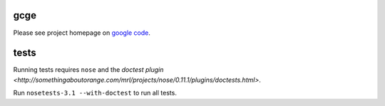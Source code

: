 gcge
----

.. split here

Please see project homepage on `google code <http://code.google.com/p/gcge/>`_.


tests
-----

Running tests requires ``nose`` and the `doctest plugin
<http://somethingaboutorange.com/mrl/projects/nose/0.11.1/plugins/doctests.html>`.

Run ``nosetests-3.1 --with-doctest`` to run all tests.
